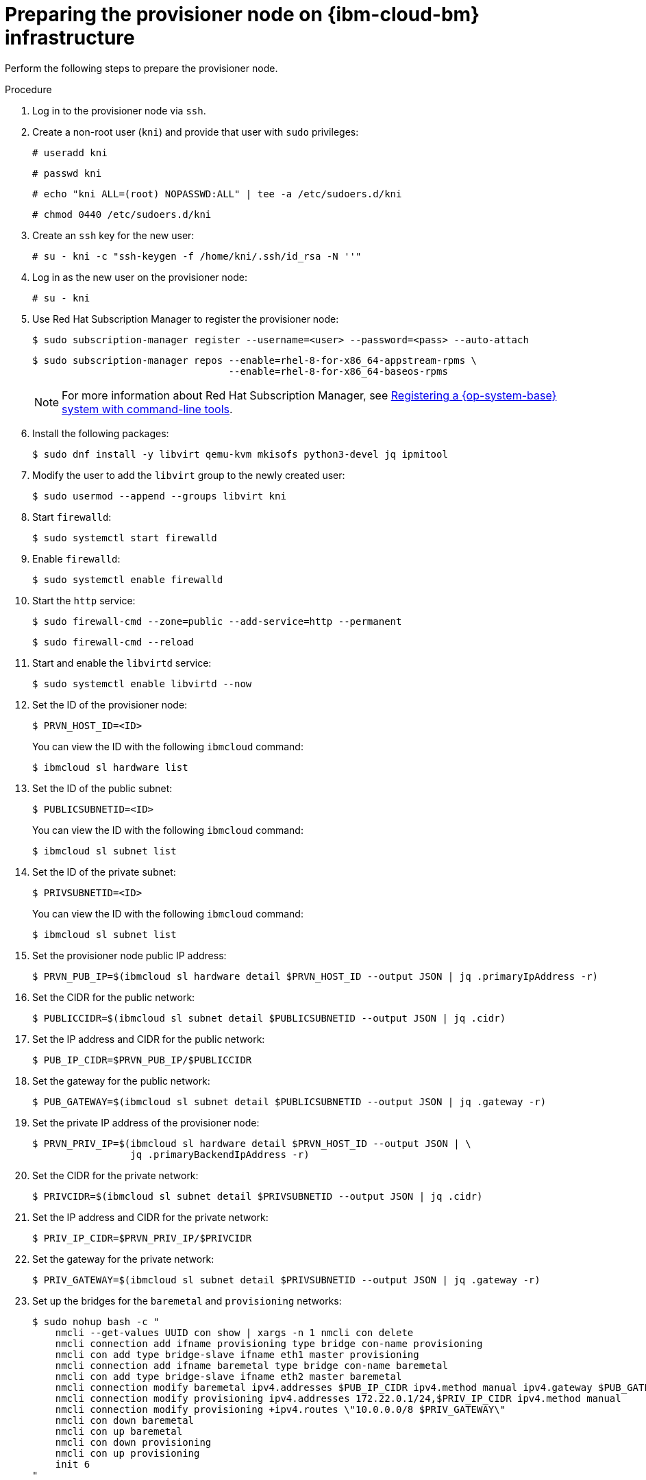// Module included in the following assemblies:
//
// * installing/installing_ibm_cloud_classic/install-ibm-cloud-installing-on-ibm-cloud.adoc
//
// As of Dec. 6, 2024, the following link does not have a variable defined. Link is located in the Red Hat Subscription Manager Note on line 66. Please update link to use a defined variable when available:
// https://docs.redhat.com/en/documentation/subscription_central/1-latest/html/getting_started_with_rhel_system_registration/basic-reg-rhel-cli

:_mod-docs-content-type: PROCEDURE
[id="preparing-the-provisioner-node-for-openshift-install-on-ibm-cloud_{context}"]
= Preparing the provisioner node on {ibm-cloud-bm} infrastructure

Perform the following steps to prepare the provisioner node.

.Procedure

. Log in to the provisioner node via `ssh`.

. Create a non-root user (`kni`) and provide that user with `sudo` privileges:
+
[source,terminal]
----
# useradd kni
----
+
[source,terminal]
----
# passwd kni
----
+
[source,terminal]
----
# echo "kni ALL=(root) NOPASSWD:ALL" | tee -a /etc/sudoers.d/kni
----
+
[source,terminal]
----
# chmod 0440 /etc/sudoers.d/kni
----

. Create an `ssh` key for the new user:
+
[source,terminal]
----
# su - kni -c "ssh-keygen -f /home/kni/.ssh/id_rsa -N ''"
----

. Log in as the new user on the provisioner node:
+
[source,terminal]
----
# su - kni
----

. Use Red Hat Subscription Manager to register the provisioner node:
+
[source,terminal]
----
$ sudo subscription-manager register --username=<user> --password=<pass> --auto-attach
----
+
[source,terminal]
----
$ sudo subscription-manager repos --enable=rhel-8-for-x86_64-appstream-rpms \
                                  --enable=rhel-8-for-x86_64-baseos-rpms
----
+
[NOTE]
====
For more information about Red Hat Subscription Manager, see link:https://docs.redhat.com/en/documentation/subscription_central/1-latest/html/getting_started_with_rhel_system_registration/basic-reg-rhel-cli[Registering a {op-system-base} system with command-line tools].
====

. Install the following packages:
+
[source,terminal]
----
$ sudo dnf install -y libvirt qemu-kvm mkisofs python3-devel jq ipmitool
----

. Modify the user to add the `libvirt` group to the newly created user:
+
[source,terminal]
----
$ sudo usermod --append --groups libvirt kni
----

. Start `firewalld`:
+
[source,terminal]
----
$ sudo systemctl start firewalld
----

. Enable `firewalld`:
+
[source,terminal]
----
$ sudo systemctl enable firewalld
----

. Start the `http` service:
+
[source,terminal]
----
$ sudo firewall-cmd --zone=public --add-service=http --permanent
----
+
[source,terminal]
----
$ sudo firewall-cmd --reload
----

. Start and enable the `libvirtd` service:
+
[source,terminal]
----
$ sudo systemctl enable libvirtd --now
----

. Set the ID of the provisioner node:
+
[source,terminal]
----
$ PRVN_HOST_ID=<ID>
----
+
You can view the ID with the following `ibmcloud` command:
+
[source,terminal]
----
$ ibmcloud sl hardware list
----

. Set the ID of the public subnet:
+
[source,terminal]
----
$ PUBLICSUBNETID=<ID>
----
+
You can view the ID with the following `ibmcloud` command:
+
[source,terminal]
----
$ ibmcloud sl subnet list
----

. Set the ID of the private subnet:
+
[source,terminal]
----
$ PRIVSUBNETID=<ID>
----
+
You can view the ID with the following `ibmcloud` command:
+
[source,terminal]
----
$ ibmcloud sl subnet list
----

. Set the provisioner node public IP address:
+
[source,terminal]
----
$ PRVN_PUB_IP=$(ibmcloud sl hardware detail $PRVN_HOST_ID --output JSON | jq .primaryIpAddress -r)
----

. Set the CIDR for the public network:
+
[source,terminal]
----
$ PUBLICCIDR=$(ibmcloud sl subnet detail $PUBLICSUBNETID --output JSON | jq .cidr)
----

. Set the IP address and CIDR for the public network:
+
[source,terminal]
----
$ PUB_IP_CIDR=$PRVN_PUB_IP/$PUBLICCIDR
----

. Set the gateway for the public network:
+
[source,terminal]
----
$ PUB_GATEWAY=$(ibmcloud sl subnet detail $PUBLICSUBNETID --output JSON | jq .gateway -r)
----

. Set the private IP address of the provisioner node:
+
[source,terminal]
----
$ PRVN_PRIV_IP=$(ibmcloud sl hardware detail $PRVN_HOST_ID --output JSON | \
                 jq .primaryBackendIpAddress -r)
----

. Set the CIDR for the private network:
+
[source,terminal]
----
$ PRIVCIDR=$(ibmcloud sl subnet detail $PRIVSUBNETID --output JSON | jq .cidr)
----

. Set the IP address and CIDR for the private network:
+
[source,terminal]
----
$ PRIV_IP_CIDR=$PRVN_PRIV_IP/$PRIVCIDR
----

. Set the gateway for the private network:
+
[source,terminal]
----
$ PRIV_GATEWAY=$(ibmcloud sl subnet detail $PRIVSUBNETID --output JSON | jq .gateway -r)
----

. Set up the bridges for the `baremetal` and `provisioning` networks:
+
[source,terminal]
----
$ sudo nohup bash -c "
    nmcli --get-values UUID con show | xargs -n 1 nmcli con delete
    nmcli connection add ifname provisioning type bridge con-name provisioning
    nmcli con add type bridge-slave ifname eth1 master provisioning
    nmcli connection add ifname baremetal type bridge con-name baremetal
    nmcli con add type bridge-slave ifname eth2 master baremetal
    nmcli connection modify baremetal ipv4.addresses $PUB_IP_CIDR ipv4.method manual ipv4.gateway $PUB_GATEWAY
    nmcli connection modify provisioning ipv4.addresses 172.22.0.1/24,$PRIV_IP_CIDR ipv4.method manual
    nmcli connection modify provisioning +ipv4.routes \"10.0.0.0/8 $PRIV_GATEWAY\"
    nmcli con down baremetal
    nmcli con up baremetal
    nmcli con down provisioning
    nmcli con up provisioning
    init 6
"
----
+
[NOTE]
====
For `eth1` and `eth2`, substitute the appropriate interface name, as needed.
====

. If required, SSH back into the `provisioner` node:
+
[source,terminal]
----
# ssh kni@provisioner.<cluster-name>.<domain>
----

. Verify the connection bridges have been properly created:
+
[source,terminal]
----
$ sudo nmcli con show
----
+

.Example output
[source,terminal]
----
NAME               UUID                                  TYPE      DEVICE
baremetal          4d5133a5-8351-4bb9-bfd4-3af264801530  bridge    baremetal
provisioning       43942805-017f-4d7d-a2c2-7cb3324482ed  bridge    provisioning
virbr0             d9bca40f-eee1-410b-8879-a2d4bb0465e7  bridge    virbr0
bridge-slave-eth1  76a8ed50-c7e5-4999-b4f6-6d9014dd0812  ethernet  eth1
bridge-slave-eth2  f31c3353-54b7-48de-893a-02d2b34c4736  ethernet  eth2
----

. Create a `pull-secret.txt` file:
+
[source,terminal]
----
$ vim pull-secret.txt
----
+
In a web browser, navigate to link:https://console.redhat.com/openshift/install/metal/user-provisioned[Install on Bare Metal with user-provisioned infrastructure]. In step 1, click **Download pull secret**. Paste the contents into the `pull-secret.txt` file and save the contents in the `kni` user's home directory.
